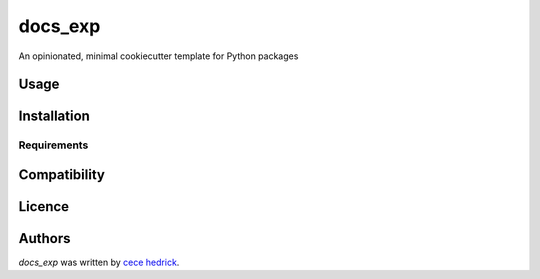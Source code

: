 docs_exp
========

.. image:: https://img.shields.io/pypi/v/docs_exp.svg
    :target: https://pypi.python.org/pypi/docs_exp
    :alt: Latest PyPI version

.. image:: https://travis-ci.org/piqueen314/docs_exp.png
   :target: https://travis-ci.org/piqueen314/docs_exp
   :alt: Latest Travis CI build status

An opinionated, minimal cookiecutter template for Python packages

Usage
-----

Installation
------------

Requirements
^^^^^^^^^^^^

Compatibility
-------------

Licence
-------

Authors
-------

`docs_exp` was written by `cece hedrick <cecehedrick@gmail.com>`_.
